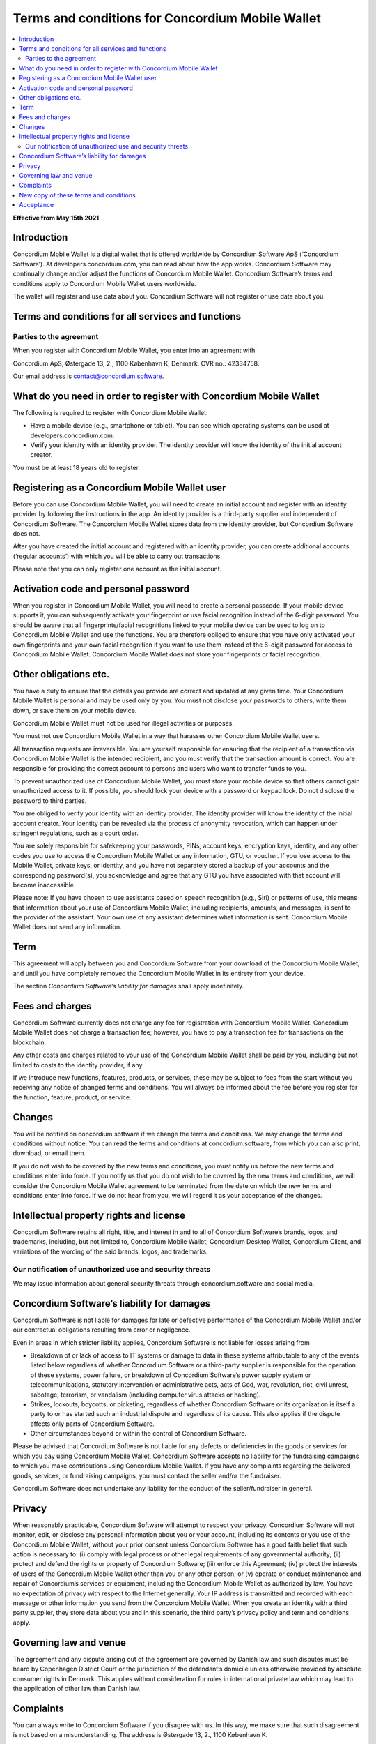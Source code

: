 .. _concordium.software: https://concordium.software/

.. _mobile-wallet-tc:

=================================================
Terms and conditions for Concordium Mobile Wallet
=================================================

.. contents::
   :local:
   :backlinks: none

**Effective from May 15th 2021**

Introduction
============

Concordium Mobile Wallet is a digital wallet that is offered worldwide by Concordium Software ApS (‘Concordium Software’).
At developers.concordium.com, you can read about how the app works. Concordium Software may continually change and/or
adjust the functions of Concordium Mobile Wallet. Concordium Software’s terms and conditions apply to Concordium
Mobile Wallet users worldwide.

The wallet will register and use data about you. Concordium Software will not register or use data about you.

Terms and conditions for all services and functions
===================================================

Parties to the agreement
------------------------

When you register with Concordium Mobile Wallet, you enter into an agreement with:

Concordium  ApS, Østergade 13, 2., 1100 København K, Denmark. CVR no.: 42334758.

Our email address is contact@concordium.software.

What do you need in order to register with Concordium Mobile Wallet
===================================================================

The following is required to register with Concordium Mobile Wallet:

* Have a mobile device (e.g., smartphone or tablet). You can see which operating systems can be used at developers.concordium.com.
* Verify your identity with an identity provider. The identity provider will know the identity of the initial account creator.

You must be at least 18 years old to register.

Registering as a Concordium Mobile Wallet user
==============================================

Before you can use Concordium Mobile Wallet, you will need to create an initial account and register with an identity provider
by following the instructions in the app. An identity provider is a third-party supplier and independent of Concordium Software.
The Concordium Mobile Wallet stores data from the identity provider, but Concordium Software does not.

After you have created the initial account and registered with an identity provider, you can create additional accounts (‘regular accounts’)
with which you will be able to carry out transactions.

Please note that you can only register one account as the initial account.

Activation code and personal password
=====================================

When you register in Concordium Mobile Wallet, you will need to create a personal passcode. If your mobile device supports it, you can
subsequently activate your fingerprint or use facial recognition instead of the 6-digit password. You should be aware that all fingerprints/facial
recognitions linked to your mobile device can be used to log on to Concordium Mobile Wallet and use the functions. You are therefore obliged to
ensure that you have only activated your own fingerprints and your own facial recognition if you want to use them instead of the 6-digit password
for access to Concordium Mobile Wallet. Concordium Mobile Wallet does not store your fingerprints or facial recognition.

Other obligations etc.
======================

You have a duty to ensure that the details you provide are correct and updated at any given time. Your Concordium Mobile Wallet is personal and may
be used only by you. You must not disclose your passwords to others, write them down, or save them on your mobile device.

Concordium Mobile Wallet must not be used for illegal activities or purposes.

You must not use Concordium Mobile Wallet in a way that harasses other Concordium Mobile Wallet users.

All transaction requests are irreversible. You are yourself responsible for ensuring that the recipient of a transaction via Concordium Mobile Wallet
is the intended recipient, and you must verify that the transaction amount is correct. You are responsible for providing the correct account to persons
and users who want to transfer funds to you.

To prevent unauthorized use of Concordium Mobile Wallet, you must store your mobile device so that others cannot gain unauthorized access to it.
If possible, you should lock your device with a password or keypad lock. Do not disclose the password to third parties.

You are obliged to verify your identity with an identity provider. The identity provider will know the identity of the initial account creator.
Your identity can be revealed via the process of anonymity revocation, which can happen under stringent regulations, such as a court order.

You are solely responsible for safekeeping your passwords, PINs, account keys, encryption keys, identity, and any other codes you use to access
the Concordium Mobile Wallet or any information, GTU, or voucher. If you lose access to the Mobile Wallet, private keys, or identity, and you have
not separately stored a backup of your accounts and the corresponding password(s), you acknowledge and agree that any GTU you have associated with
that account will become inaccessible.

Please note: If you have chosen to use assistants based on speech recognition (e.g., Siri) or patterns of use, this means that information about
your use of Concordium Mobile Wallet, including recipients, amounts, and messages, is sent to the provider of the assistant. Your own use of any
assistant determines what information is sent. Concordium Mobile Wallet does not send any information.

Term
====

This agreement will apply between you and Concordium Software from your download of the Concordium Mobile Wallet, and until you have completely
removed the Concordium Mobile Wallet in its entirety from your device.

The section *Concordium Software’s liability for damages* shall apply indefinitely.

Fees and charges
================

Concordium Software currently does not charge any fee for registration with Concordium Mobile Wallet. Concordium Mobile Wallet does not charge a
transaction fee; however, you have to pay a transaction fee for transactions on the blockchain.

Any other costs and charges related to your use of the Concordium Mobile Wallet shall be paid by you, including but not limited to costs to the
identity provider, if any.

If we introduce new functions, features, products, or services, these may be subject to fees from the start without you receiving any notice of
changed terms and conditions. You will always be informed about the fee before you register for the function, feature, product, or service.

Changes
=======

You will be notified on concordium.software if we change the terms and conditions. We may change the terms and conditions without notice. You
can read the terms and conditions at concordium.software, from which you can also print, download, or email them.

If you do not wish to be covered by the new terms and conditions, you must notify us before the new terms and conditions enter into force. If
you notify us that you do not wish to be covered by the new terms and conditions, we will consider the Concordium Mobile Wallet agreement to
be terminated from the date on which the new terms and conditions enter into force. If we do not hear from you, we will regard it as your
acceptance of the changes.

Intellectual property rights and license
========================================

Concordium Software retains all right, title, and interest in and to all of Concordium Software’s brands, logos, and trademarks, including,
but not limited to, Concordium Mobile Wallet, Concordium Desktop Wallet, Concordium Client, and variations of the wording of the said brands,
logos, and trademarks.

Our notification of unauthorized use and security threats
---------------------------------------------------------

We may issue information about general security threats through concordium.software and social media.

Concordium Software’s liability for damages
===========================================

Concordium Software is not liable for damages for late or defective performance of the Concordium Mobile Wallet and/or our contractual obligations
resulting from error or negligence.

Even in areas in which stricter liability applies, Concordium Software is not liable for losses arising from

* Breakdown of or lack of access to IT systems or damage to data in these systems attributable to any of the events listed below regardless of
  whether Concordium Software or a third-party supplier is responsible for the operation of these systems, power failure, or breakdown of
  Concordium Software’s power supply system or telecommunications, statutory intervention or administrative acts, acts of God, war, revolution,
  riot, civil unrest, sabotage, terrorism, or vandalism (including computer virus attacks or hacking).
* Strikes, lockouts, boycotts, or picketing, regardless of whether Concordium Software or its organization is itself a party to or has
  started such an industrial dispute and regardless of its cause. This also applies if the dispute affects only parts of Concordium Software.
* Other circumstances beyond or within the control of Concordium Software.

Please be advised that Concordium Software is not liable for any defects or deficiencies in the goods or services for which you pay using
Concordium Mobile Wallet, Concordium Software accepts no liability for the fundraising campaigns to which you make contributions using
Concordium Mobile Wallet. If you have any complaints regarding the delivered goods, services, or fundraising campaigns, you must contact
the seller and/or the fundraiser.

Concordium Software does not undertake any liability for the conduct of the seller/fundraiser in general.

Privacy
=======

When reasonably practicable, Concordium Software will attempt to respect your privacy. Concordium Software will not monitor, edit, or
disclose any personal information about you or your account, including its contents or you use of the Concordium Mobile Wallet, without
your prior consent unless Concordium Software has a good faith belief that such action is necessary to: (i) comply with legal process or
other legal requirements of any governmental authority; (ii) protect and defend the rights or property of Concordium Software;
(iii) enforce this Agreement; (iv) protect the interests of users of the Concordium Mobile Wallet other than you or any other person;
or (v) operate or conduct maintenance and repair of Concordium’s services or equipment, including the Concordium Mobile Wallet as authorized
by law. You have no expectation of privacy with respect to the Internet generally. Your IP address is transmitted and recorded with each
message or other information you send from the Concordium Mobile Wallet. When you create an identity with a third party supplier, they
store data about you and in this scenario, the third party’s privacy policy and term and conditions apply.

Governing law and venue
=======================

The agreement and any dispute arising out of the agreement are governed by Danish law and such disputes must be heard by Copenhagen District Court
or the jurisdiction of the defendant’s domicile unless otherwise provided by absolute consumer rights in Denmark. This applies without
consideration for rules in international private law which may lead to the application of other law than Danish law.

Complaints
==========
You can always write to Concordium Software if you disagree with us. In this way, we make sure that such disagreement is not based on a
misunderstanding. The address is Østergade 13, 2., 1100 København K.

New copy of these terms and conditions
======================================

You can always find the latest version on `concordium.software`_.

You can contact Concordium Mobile Wallet support via support@concordium.software.

Acceptance
==========

The first time you open the Concordium Mobile Wallet, you’ll be asked to click "Yes, I Accept" 
to confirm that you agree to these terms and conditions.
